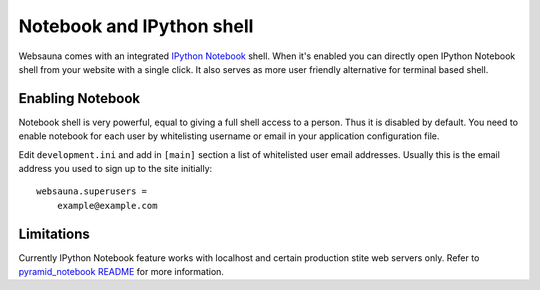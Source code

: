 ==========================
Notebook and IPython shell
==========================

Websauna comes with an integrated `IPython Notebook <http://ipython.org/notebook.html>`_ shell. When it's enabled you can directly open IPython Notebook shell from your website with a single click. It also serves as more user friendly alternative for terminal based shell.

Enabling Notebook
=================

Notebook shell is very powerful, equal to giving a full shell access to a person. Thus it is disabled by default. You need to enable notebook for each user by whitelisting username or email in your application configuration file.

Edit ``development.ini`` and add in ``[main]`` section a list of whitelisted user email addresses. Usually this is the email address you used to sign up to the site initially::

    websauna.superusers =
        example@example.com

Limitations
===========

Currently IPython Notebook feature works with localhost and certain production stite web servers only. Refer to `pyramid_notebook README <https://bitbucket.org/miohtama/pyramid_notebook>`_ for more information.
